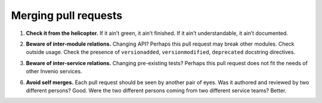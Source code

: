 ..
    This file is part of Invenio.
    Copyright (C) 2017-2018 CERN.

    Invenio is free software; you can redistribute it and/or modify it
    under the terms of the MIT License; see LICENSE file for more details.

Merging pull requests
=====================

.. _check-it-from-the-helicopter:

1. **Check it from the helicopter.** If it ain’t green, it ain’t finished. If it
   ain’t understandable, it ain’t documented.

.. _beware-of-inter-module-relations:

2. **Beware of inter-module relations.** Changing API? Perhaps this pull request
   may break other modules. Check outside usage. Check the presence of
   ``versionadded``, ``versionmodified``, ``deprecated`` docstring directives.

.. _beware-of-inter-service-relations:

3. **Beware of inter-service relations.** Changing pre-existing tests? Perhaps
   this pull request does not fit the needs of other Invenio services.

.. _avoid-self-merges:

6. **Avoid self merges.** Each pull request should be seen by another pair of
   eyes. Was it authored and reviewed by two different persons? Good. Were the
   two different persons coming from two different service teams? Better.
